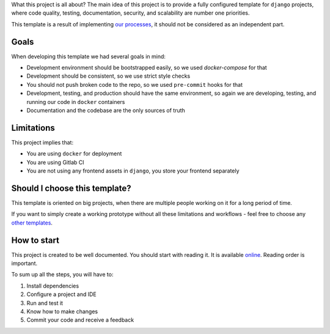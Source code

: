 What this project is all about?
The main idea of this project is to provide a fully configured template for ``django`` projects, where code quality, testing, documentation, security, and scalability are number one priorities.

This template is a result of implementing `our processes <https://github.com/wemake-services/meta>`_, it should not be considered as an independent part.


Goals
-----

When developing this template we had several goals in mind:

- Development environment should be bootstrapped easily, so we used `docker-compose` for that
- Development should be consistent, so we use strict style checks
- You should not push broken code to the repo, so we used ``pre-commit`` hooks for that
- Development, testing, and production should have the same environment, so again we are developing, testing, and running our code in ``docker`` containers
- Documentation and the codebase are the only sources of truth


Limitations
-----------

This project implies that:

- You are using ``docker`` for deployment
- You are using Gitlab CI
- You are not using any frontend assets in ``django``, you store your frontend separately


Should I choose this template?
------------------------------

This template is oriented on big projects, when there are multiple people working on it for a long period of time.

If you want to simply create a working prototype without all these limitations and workflows - feel free to choose any `other templates <https://github.com/audreyr/cookiecutter#python-django>`_.


How to start
------------

This project is created to be well documented.
You should start with reading it. It is available `online <http://wemake-django-template.readthedocs.io/en/latest>`_.
Reading order is important.

To sum up all the steps, you will have to:

1. Install dependencies
2. Configure a project and IDE
3. Run and test it
4. Know how to make changes
5. Commit your code and receive a feedback
